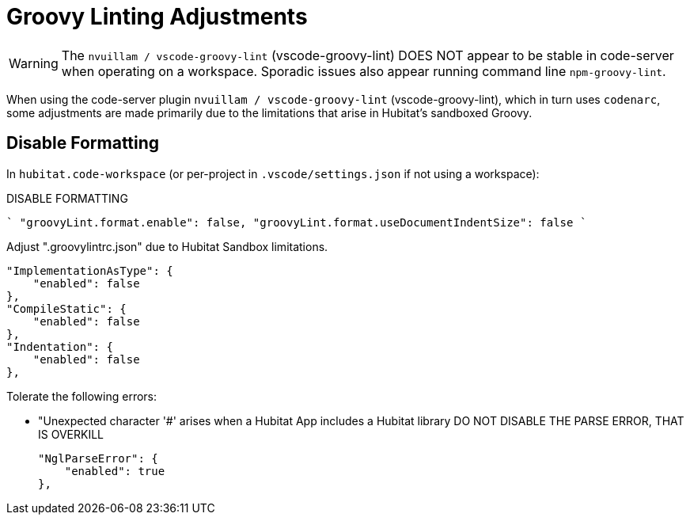 // cSpell:ignore codenarc groovylintrc nvuillam sandboxed
= Groovy Linting Adjustments

WARNING: The `nvuillam / vscode-groovy-lint` (vscode-groovy-lint) DOES NOT
appear to be stable in code-server when operating on a workspace. Sporadic issues
also appear running command line `npm-groovy-lint`.

When using the code-server plugin `nvuillam / vscode-groovy-lint` (vscode-groovy-lint),
which in turn uses `codenarc`, some adjustments are made primarily due to the
limitations that arise in Hubitat's sandboxed Groovy.

== Disable Formatting

In `hubitat.code-workspace` (or per-project in `.vscode/settings.json` if not
using a workspace):

.DISABLE FORMATTING
````
  "groovyLint.format.enable": false,
  "groovyLint.format.useDocumentIndentSize": false
````

Adjust ".groovylintrc.json" due to Hubitat Sandbox limitations.

        "ImplementationAsType": {
            "enabled": false
        },
        "CompileStatic": {
            "enabled": false
        },
        "Indentation": {
            "enabled": false
        },

Tolerate the following errors:

  - "Unexpected character '#' arises when a Hubitat App includes a Hubitat library
    DO NOT DISABLE THE PARSE ERROR, THAT IS OVERKILL

        "NglParseError": {
            "enabled": true
        },
